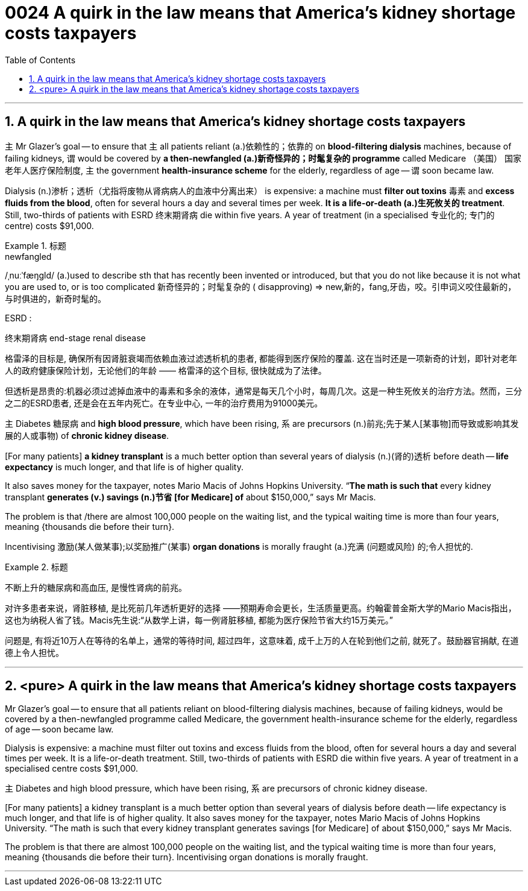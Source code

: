 
= 0024  A quirk in the law means that America’s kidney shortage costs taxpayers
:toc: left
:toclevels: 3
:sectnums:

'''

== A quirk in the law means that America’s kidney shortage costs taxpayers

主 Mr Glazer’s goal — to ensure that 主 all patients reliant (a.)依赖性的；依靠的 on *blood-filtering dialysis* machines, because of failing kidneys, 谓 would be covered by *a then-newfangled (a.)新奇怪异的；时髦复杂的 programme* called Medicare （美国） 国家老年人医疗保险制度, 主 the government *health-insurance scheme* for the elderly, regardless of age — 谓 soon became law.


Dialysis (n.)渗析；透析（尤指将废物从肾病病人的血液中分离出来） is expensive: a machine must *filter out toxins* 毒素 and *excess fluids from the blood*, often for several hours a day and several times per week. *It is a life-or-death (a.)生死攸关的 treatment*. Still, two-thirds of patients with ESRD  终末期肾病 die within five years. A year of treatment (in a specialised 专业化的; 专门的 centre) costs $91,000.


[.my1]
.标题
====
.newfangled
/ˌnuːˈfæŋɡld/ (a.)used to describe sth that has recently been invented or introduced, but that you do not like because it is not what you are used to, or is too complicated 新奇怪异的；时髦复杂的 ( disapproving)
⇒ new,新的，fang,牙齿，咬。引申词义咬住最新的，与时俱进的，新奇时髦的。

.ESRD  :
终末期肾病 end-stage renal disease


格雷泽的目标是, 确保所有因肾脏衰竭而依赖血液过滤透析机的患者, 都能得到医疗保险的覆盖. 这在当时还是一项新奇的计划，即针对老年人的政府健康保险计划，无论他们的年龄 —— 格雷泽的这个目标, 很快就成为了法律。

但透析是昂贵的:机器必须过滤掉血液中的毒素和多余的液体，通常是每天几个小时，每周几次。这是一种生死攸关的治疗方法。然而，三分之二的ESRD患者, 还是会在五年内死亡。在专业中心, 一年的治疗费用为91000美元。
====


主 Diabetes 糖尿病 and *high blood pressure*, which have been rising, 系 are precursors (n.)前兆;先于某人[某事物]而导致或影响其发展的人或事物) of *chronic kidney disease*.


[For many patients] *a kidney transplant* is a much better option than several years of dialysis (n.)(肾的)透析 before death — *life expectancy* is much longer, and that life is of higher quality.

It also saves money for the taxpayer, notes Mario Macis of Johns Hopkins University. “*The math is such that* every kidney transplant *generates (v.)  savings (n.)节省 [for Medicare] of* about $150,000,” says Mr Macis.


The problem is that /there are almost 100,000 people on the waiting list, and the typical waiting time is more than four years, meaning {thousands die before their turn}.

Incentivising 激励(某人做某事);以奖励推广(某事) *organ donations* is morally fraught (a.)充满 (问题或风险) 的;令人担忧的.




[.my1]
.标题
====

不断上升的糖尿病和高血压, 是慢性肾病的前兆。

对许多患者来说，肾脏移植, 是比死前几年透析更好的选择 ——预期寿命会更长，生活质量更高。约翰霍普金斯大学的Mario Macis指出，这也为纳税人省了钱。Macis先生说:“从数学上讲，每一例肾脏移植, 都能为医疗保险节省大约15万美元。”

问题是, 有将近10万人在等待的名单上，通常的等待时间, 超过四年，这意味着, 成千上万的人在轮到他们之前, 就死了。鼓励器官捐献, 在道德上令人担忧。
====





'''


== <pure> A quirk in the law means that America’s kidney shortage costs taxpayers



Mr Glazer’s goal — to ensure that all patients reliant on blood-filtering dialysis machines, because of failing kidneys, would be covered by a then-newfangled programme called Medicare, the government health-insurance scheme for the elderly, regardless of age — soon became law.

Dialysis is expensive: a machine must filter out toxins and excess fluids from the blood, often for several hours a day and several times per week. It is a life-or-death treatment. Still, two-thirds of patients with ESRD die within five years. A year of treatment in a specialised centre costs $91,000.


主 Diabetes and high blood pressure, which have been rising, 系 are precursors of chronic kidney disease.

[For many patients] a kidney transplant is a much better option than several years of dialysis before death — life expectancy is much longer, and that life is of higher quality. It also saves money for the taxpayer, notes Mario Macis of Johns Hopkins University. “The math is such that every kidney transplant generates savings [for Medicare] of about $150,000,” says Mr Macis.


The problem is that there are almost 100,000 people on the waiting list, and the typical waiting time is more than four years, meaning {thousands die before their turn}. Incentivising organ donations is morally fraught.

'''
